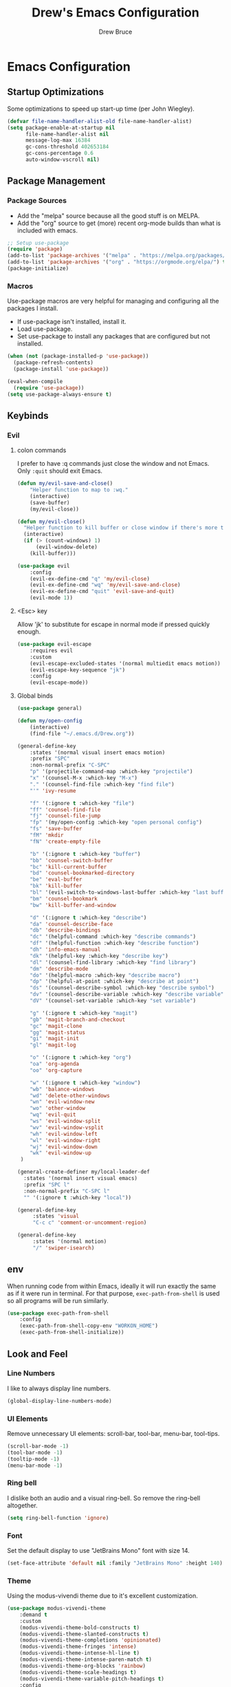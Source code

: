 #+TITLE: Drew's Emacs Configuration
#+AUTHOR: Drew Bruce
#+EMAIL: drew@drewbruce.com

* Emacs Configuration
:PROPERTIES:
:header-args: :tangle yes :comments org :results output silent
:END:
** Startup Optimizations
Some optimizations to speed up start-up time (per John Wiegley).
#+BEGIN_SRC emacs-lisp
(defvar file-name-handler-alist-old file-name-handler-alist)
(setq package-enable-at-startup nil
      file-name-handler-alist nil
      message-log-max 16384
      gc-cons-threshold 402653184
      gc-cons-percentage 0.6
      auto-window-vscroll nil)
#+END_SRC

** Package Management
*** Package Sources
+ Add the "melpa" source because all the good stuff is on MELPA.
+ Add the "org" source to get (more) recent org-mode builds than what is included with emacs.
#+BEGIN_SRC emacs-lisp
;; Setup use-package
(require 'package)
(add-to-list 'package-archives '("melpa" . "https://melpa.org/packages/") t)
(add-to-list 'package-archives '("org" . "https://orgmode.org/elpa/") t)
(package-initialize)
#+END_SRC
*** Macros
Use-package macros are very helpful for managing and configuring all the packages I install.
+ If use-package isn't installed, install it.
+ Load use-package.
+ Set use-package to install any packages that are configured but not installed.
#+BEGIN_SRC emacs-lisp
(when (not (package-installed-p 'use-package))
  (package-refresh-contents)
  (package-install 'use-package))

(eval-when-compile
  (require 'use-package))
(setq use-package-always-ensure t)
#+END_SRC
** Keybinds
*** Evil
**** colon commands
I prefer to have :q commands just close the window and not Emacs. Only ~:quit~ should exit Emacs.
#+BEGIN_SRC emacs-lisp
  (defun my/evil-save-and-close()
      "Helper function to map to :wq."
      (interactive)
      (save-buffer)
      (my/evil-close))

  (defun my/evil-close()
    "Helper function to kill buffer or close window if there's more than one"
    (interactive)
    (if (> (count-windows) 1)
        (evil-window-delete)
      (kill-buffer)))

  (use-package evil
      :config
      (evil-ex-define-cmd "q" 'my/evil-close)
      (evil-ex-define-cmd "wq" 'my/evil-save-and-close)
      (evil-ex-define-cmd "quit" 'evil-save-and-quit)
      (evil-mode 1))
#+END_SRC
**** <Esc> key
Allow 'jk' to substitute for escape in normal mode if pressed quickly enough.
#+BEGIN_SRC emacs-lisp
  (use-package evil-escape
      :requires evil
      :custom
      (evil-escape-excluded-states '(normal multiedit emacs motion))
      (evil-escape-key-sequence "jk")
      :config
      (evil-escape-mode))
#+END_SRC
**** Global binds
#+BEGIN_SRC emacs-lisp
(use-package general)

(defun my/open-config
    (interactive)
    (find-file "~/.emacs.d/Drew.org"))

(general-define-key
    :states '(normal visual insert emacs motion)
    :prefix "SPC"
    :non-normal-prefix "C-SPC"
    "p" '(projectile-command-map :which-key "projectile")
    "x" '(counsel-M-x :which-key "M-x")
    "." '(counsel-find-file :which-key "find file")
    "'" 'ivy-resume

    "f" '(:ignore t :which-key "file")
    "ff" 'counsel-find-file
    "fj" 'counsel-file-jump
    "fp" '(my/open-config :which-key "open personal config")
    "fs" 'save-buffer
    "fM" 'mkdir
    "fN" 'create-empty-file

    "b" '(:ignore t :which-key "buffer")
    "bb" 'counsel-switch-buffer
    "bc" 'kill-current-buffer
    "bd" 'counsel-bookmarked-directory
    "be" 'eval-buffer
    "bk" 'kill-buffer
    "bl" '(evil-switch-to-windows-last-buffer :which-key "last buffer")
    "bm" 'counsel-bookmark
    "bw" 'kill-buffer-and-window

    "d" '(:ignore t :which-key "describe")
    "da" 'counsel-describe-face
    "db" 'describe-bindings
    "dc" '(helpful-command :which-key "describe commands")
    "df" '(helpful-function :which-key "describe function")
    "dh" 'info-emacs-manual
    "dk" '(helpful-key :which-key "describe key")
    "dl" '(counsel-find-library :which-key "find library")
    "dm" 'describe-mode
    "do" '(helpful-macro :which-key "describe macro")
    "dp" '(helpful-at-point :which-key "describe at point")
    "ds" '(counsel-describe-symbol :which-key "describe symbol")
    "dv" '(counsel-describe-variable :which-key "describe variable")
    "dV" '(counsel-set-variable :which-key "set variable")

    "g" '(:ignore t :which-key "magit")
    "gb" 'magit-branch-and-checkout
    "gc" 'magit-clone
    "gg" 'magit-status
    "gi" 'magit-init
    "gl" 'magit-log

    "o" '(:ignore t :which-key "org")
    "oa" 'org-agenda
    "oo" 'org-capture

    "w" '(:ignore t :which-key "window")
    "wb" 'balance-windows
    "wd" 'delete-other-windows
    "wn" 'evil-window-new
    "wo" 'other-window
    "wq" 'evil-quit
    "ws" 'evil-window-split
    "wv" 'evil-window-vsplit
    "wh" 'evil-window-left
    "wl" 'evil-window-right
    "wj" 'evil-window-down
    "wk" 'evil-window-up
 )

(general-create-definer my/local-leader-def
  :states '(normal insert visual emacs)
  :prefix "SPC l"
  :non-normal-prefix "C-SPC l"
  "" '(:ignore t :which-key "local"))

(general-define-key
     :states 'visual
     "C-c c" 'comment-or-uncomment-region)

(general-define-key
     :states '(normal motion)
     "/" 'swiper-isearch)
#+END_SRC
** env
When running code from within Emacs, ideally it will run exactly the same as if it were run in terminal.
For that purpose, ~exec-path-from-shell~ is used so all programs will be run similarly.
#+BEGIN_SRC emacs-lisp
(use-package exec-path-from-shell
    :config
    (exec-path-from-shell-copy-env "WORKON_HOME")
    (exec-path-from-shell-initialize))
#+END_SRC
** Look and Feel
*** Line Numbers
I like to always display line numbers.
#+BEGIN_SRC emacs-lisp
(global-display-line-numbers-mode)
#+END_SRC
*** UI Elements
Remove unnecessary UI elements: scroll-bar, tool-bar, menu-bar, tool-tips.
#+BEGIN_SRC emacs-lisp
(scroll-bar-mode -1)
(tool-bar-mode -1)
(tooltip-mode -1)
(menu-bar-mode -1)
#+END_SRC
*** Ring bell
I dislike both an audio and a visual ring-bell. So remove the ring-bell altogether.
#+BEGIN_SRC emacs-lisp
(setq ring-bell-function 'ignore)
#+END_SRC
*** Font
Set the default display to use "JetBrains Mono" font with size 14.
#+BEGIN_SRC emacs-lisp
(set-face-attribute 'default nil :family "JetBrains Mono" :height 140)
#+END_SRC
*** Theme
Using the modus-vivendi theme due to it's excellent customization.
#+BEGIN_SRC emacs-lisp
(use-package modus-vivendi-theme
    :demand t
    :custom
    (modus-vivendi-theme-bold-constructs t)
    (modus-vivendi-theme-slanted-constructs t)
    (modus-vivendi-theme-completions 'opinionated)
    (modus-vivendi-theme-fringes 'intense)
    (modus-vivendi-theme-intense-hl-line t)
    (modus-vivendi-theme-intense-paren-match t)
    (modus-vivendi-theme-org-blocks 'rainbow)
    (modus-vivendi-theme-scale-headings t)
    (modus-vivendi-theme-variable-pitch-headings t)
    :config
    (load-theme 'modus-vivendi t))
#+END_SRC
*** Parenthesis and other delimiters
I like the matching parenthesis to match to help me understand the context of where I'm at.
#+BEGIN_SRC emacs-lisp
(show-paren-mode 1)
#+END_SRC
This might be a bit redundant with ~show-paren-mode~, but this helps me with contexts.
#+BEGIN_SRC emacs-lisp
;; turn my lisp into fruit loops
(use-package rainbow-delimiters
    :defer
    :hook (prog-mode . rainbow-delimiters-mode))
#+END_SRC
*** Modeline
The default modeline is, in my opinion, dated and ugly. ~doom-modeline~
is the best modeline that I have tried thus far. I increase the ~vcs-max-length~
due to extra long branch names that I often use.
#+BEGIN_SRC emacs-lisp
  ;; MODELINE
(use-package doom-modeline
    :demand t
    :hook (after-init . doom-modeline-mode)
    :custom
    (doom-modeline-vcs-max-length 40)
    (doom-modeline-indent-info t)
    :config
    (display-time-mode 1))
#+END_SRC
*** Yes or no prompt
I really don't like having to fully type out 'yes' and 'no' everytime.
#+BEGIN_SRC emacs-lisp
(defalias 'yes-or-no-p 'y-or-n-p)
#+END_SRC
*** Icons
A lot of the addons that I'm using have support for ~all-the-icons~ to use fancy
icons in my completion buffer, startpage, etc.
#+BEGIN_SRC emacs-lisp
(use-package all-the-icons)
#+END_SRC
*** Startpage
Ideally I would have a custom start page. For now ~dashboard~ suits my purposes
and doesn't seem overly resource heavy.
#+BEGIN_SRC emacs-lisp
(use-package page-break-lines)
(use-package dashboard
    :requires (page-break-lines all-the-icons)
    :custom
    (dashboard-startup-banner 'logo)
    :config
    ;; force dashboard to add hooks when command line args are present (making compatible with chemacs)
    (add-hook 'after-init-hook (lambda () (dashboard-insert-startupify-lists)))
    (add-hook 'emacs-startup-hook '(lambda ()
                                     (switch-to-buffer "*dashboard*")
                                     (goto-char (point-min))
                                     (redisplay))))
  ;; WOULD BE BETTER TO JUST OPEN A CUSTOM ORG FILE
  ; (setq inhibit-startup-screen t)
  ; (setq initial-buffer-choice "~/.custom-emacs.d/init.el")
#+END_SRC
*** Indention
I pulled this off of emacs-for-vimmers. I prefer 4 spaces to tabs.
#+BEGIN_SRC emacs-lisp
(setq default-tab-width 4)
(setq tab-width 4)
(setq default-fill-column 80)
(setq fill-column 80)
(setq-default evil-indent-convert-tabs nil)
(setq-default indent-tabs-mode nil)
(setq-default tab-width 4)
(setq-default evil-shift-round nil)
#+END_SRC
*** Window Splitting
Golden ratio allows for nicely utilizing your active buffer while still being able to see what's going on in the other frames.
Currently commented out until I have time to tweak it into submission.
#+BEGIN_SRC emacs-lisp
  (use-package golden-ratio
    :disabled
    :init
    (setq golden-ratio-exclude-modes 'magit-mode)
    :config
    (golden-ratio-mode 1))
#+END_SRC
*** Buffer Switching
I dislike the default for prepending numbers to buffers with the same name.
This changes them to use the path to delinate them.
#+BEGIN_SRC emacs-lisp
(require 'uniquify)
(setq uniquify-buffer-name-style 'forward)
#+END_SRC emacs-lisp
** Completion
*** Framework
Currently using Ivy. I've found that it works the best with the least amount of configuration to the other frameworks I've tried.
Prost uses icomplete, which would be interesting to try, however it requires a lot of configuration to get correct.
#+BEGIN_SRC emacs-lisp
(use-package swiper
    :custom
    (swiper-goto-start-of-match t))

(use-package counsel)

(use-package ivy
    :custom
    (ivy-count-format " (%d/%d) ")
    (setq ivy-re-builders-alist
          '((t . ivy--regex-ignore-order)))
    :bind (:map ivy-minibuffer-map
           ("TAB" . ivy-alt-done)
           ("C-l" . ivy-alt-done)
           ("C-j" . ivy-next-line)
           ("C-k" . ivy-previous-line)
           ("C-o" . ivy-dispatching-done)
           :map ivy-switch-buffer-map
           ("C-k" . ivy-previous-line)
           ("C-j" . ivy-next-line)
           ("C-d" . ivy-switch-buffer-kill)
           :map ivy-reverse-i-search-map
           ("C-k" . ivy-previous-line)
           ("C-j" . ivy-next-line)
           ("C-d" . ivy-reverse-i-search-kill))
    :config
    (ivy-mode 1))

(use-package ivy-rich
    :requires ivy
    :init
    (setcdr (assq t ivy-format-functions-alist) #'ivy-format-function-line)
    :config
    (ivy-rich-mode 1))

(use-package all-the-icons-ivy-rich
    :requires (ivy-rich all-the-icons)
    :config
    (all-the-icons-ivy-rich-mode 1))
#+END_SRC
*** Which-key
I love having the suggestions, so if I ever forget my binds I can just look.
#+BEGIN_SRC emacs-lisp
(use-package which-key
    :custom
    (which-key-frame-max-height 20)
    (which-key-sort-order 'which-key-description-order)
    :config
    (which-key-mode))
#+END_SRC
*** Spelling
Flyspell just works and works well.
#+BEGIN_SRC emacs-lisp
(use-package flyspell
  :hook (org-mode . flyspell-mode))

(use-package flyspell-correct
  :after flyspell
  :bind (:map flyspell-mode-map ("C-;" . flyspell-correct-wrapper)))

(use-package flyspell-correct-ivy
  :after flyspell-correct)
#+END_SRC
** Help menus
Improved help menus with ~helpful~.
#+BEGIN_SRC emacs-lisp
  (use-package helpful
      :defer t
      :custom
      (counsel-describe-function-function #'helpful-callable)
      (counsel-describe-variable-function #'helpful-variable))
  (general-def helpful-mode-map
       :states '(normal motion emacs)
       "q" 'kill-buffer-and-window)
#+END_SRC

** Scratch
Prefer a scratch message that reminds me of the keybinds I always forget.
#+BEGIN_SRC emacs-lisp
(setq initial-scratch-message ";;C-j evaluate\n;;C-x C-e evalutate-last-sexp;;C-x C-f to save buffer\n\n")
#+END_SRC
** Development
*** Completion
Company is the default. Everything supports it and it works well.
#+BEGIN_SRC emacs-lisp
  ;; SECTION -- DEV
(use-package company
    :defer t
    :config
    (global-company-mode))
#+END_SRC
*** Checkers
Flycheck to show syntax issues
#+BEGIN_SRC emacs-lisp
(use-package flycheck
    :defer t
    :init (global-flycheck-mode))
#+END_SRC
*** Source Control
Magit is the default for git. One of the main reasons to use Emacs.
#+BEGIN_SRC emacs-lisp
(use-package magit
    :defer t
    :custom
    (magit-display-buffer-function #'magit-display-buffer-fullframe-status-v1)
    (magit-save-repository-buffers t)
    :config
    (add-hook 'with-editor-mode-hook 'evil-insert-state))
#+END_SRC
Add evil keybinds for magit.
#+BEGIN_SRC emacs-lisp
  (use-package evil-magit
      :defer t
      :after (magit evil))
#+END_SRC
*** Projects
Projectile is great for doing project related activities.
#+BEGIN_SRC emacs-lisp
(use-package projectile
    :defer t
    :custom
    (projectile-completion-system 'ivy)
    :config
    (projectile-mode +1))
#+END_SRC
*** prog-mode
#+BEGIN_SRC emacs-lisp
  (add-hook 'prog-mode-hook 'eldoc-mode)
  (add-hook 'prog-mode-hook 'which-function-mode)
#+END_SRC
*** Python
#+BEGIN_SRC emacs-lisp
  (use-package anaconda-mode
    :defer t
    :config
    (add-hook 'python-mode-hook 'anaconda-mode))

  (use-package company-anaconda
    :defer t
    :after (company anaconda-mode)
    :config
    (add-to-list 'company-backends 'company-anaconda))
#+END_SRC
*** Haskell
#+BEGIN_SRC emacs-lisp
  (use-package haskell-mode
    :defer t
    :config
    (haskell-indentation-mode +1)
    (interactive-haskell-mode +1))

  (use-package flycheck-haskell
      :defer t
      :after (haskell-mode flycheck)
      :init (add-hook 'haskell-mode-hook #'flycheck-haskell-setup))
#+END_SRC
*** Elisp
**** Keybinds
#+BEGIN_SRC emacs-lisp
(my/local-leader emacs-lisp-mode-map
     "x" 'eval-last-sexp
     "e" 'eval-expression)
#+END_SRC
** Org
*** Setup
#+BEGIN_SRC emacs-lisp
  (defun my/remove-properties (str)
    (string-join (seq-filter (lambda (st) (not (string-prefix-p ":" st))) (split-string str "\n")) "\n"))

  (defvar my/refile-targets
    (mapcar 'abbreviate-file-name
            (split-string
             (shell-command-to-string "find -L ~/org -name '*.org'") "\n")))

  (defvar my/capture-templates
      '(
          ("b" "bullet" entry (function org-roam--capture-get-point)
          "* %?\n"
          :file-name "inbox.org"
          :head "#+title: ${title}\n#+author: %n\n#+date: %<%m/%d/%Y>\n\n"
          :unnarrowed t)
          ("t" "todo" entry (function org-roam--capture-get-point)
          "* TODO %?\n"
          :file-name "inbox.org"
          :head "#+title: ${title}\n#+author: %n\n#+date: %<%m/%d/%Y>\n\n"
          :unnarrowed t)
          ("s" "slip" plain (function org-roam--capture-get-point)
          "%?"
          :file-name "${slug}"
          :head "#+title: ${title}\n#+author: %n\n#+date: %<%m/%d/%Y>\n\n"
          :unnarrowed t)))

  (defvar my/dailies-capture-templates
      '(
          ("d" "daily" plain (function org-roam--capture-get-point)
          ""
          :immediate-finish t
          :file-name "%<%Y-%m-%d>"
          :head "#+title: %<%Y-%m-%d>\n#+roam_tags\n\n")))

  (use-package org
      :custom
      (org-directory "~/org/")
      (org-babel-process-comment-text 'my/remove-properties)
      (org-agenda-files (cons "~/.emacs.d/Drew.org" (directory-files-recursively "~/org/notes" "\\.org$")))
      (org-refile-targets '((my/refile-targets :maxlevel . 1)))
      (org-link-file-path-type "absolute"))

  (use-package org-contrib-plus
    :after org
    :config
    (require 'ox-confluence))

  (use-package org-roam
    :after org
    :custom
    (org-roam-directory "~/org/notes")
    (org-roam-capture-templates my/capture-templates)
    (org-roam-dailies-capture-templates my/dailies-capture-templates)
    :config
    (add-hook 'after-init-hook 'org-roam-mode))
#+END_SRC

*** Keymaps
#+BEGIN_SRC emacs-lisp
  (my/local-leader org-mode-map
      "c" 'org-confluence-export-as-confluence
      "e" 'org-edit-special
      "i" 'org-roam-insert
      "l" 'org-store-link
      "m" 'org-roam-dailies-tomorrow
      "n" 'org-narrow-to-subtree
      "r" 'org-refile
      "t" 'org-roam-dailies-today
      "v" 'org-babel-load-in-session
      "w" 'widen
      "x" 'org-export-dispatch
      "y" 'org-roam-dailies-yesterday
      "D" 'org-babel-demarcate-block
      "I" 'org-roam-insert-immediate
      "T" 'org-babel-tangle)
#+END_SRC
